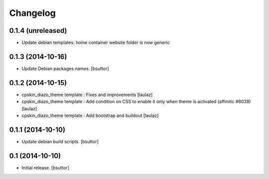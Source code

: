 Changelog
=========

0.1.4 (unreleased)
------------------

- Update debian templates: home container website folder is now generic


0.1.3 (2014-10-16)
------------------

- Update Debian packages names.
  [bsuttor]


0.1.2 (2014-10-15)
------------------

- cpskin_diazo_theme template : Fixes and improvements
  [laulaz]

- cpskin_diazo_theme template : Add condition on CSS to enable it only when
  theme is activated (affinitic #6038)
  [laulaz]

- cpskin_diazo_theme template : Add bootstrap and buildout
  [laulaz]


0.1.1 (2014-10-10)
------------------

- Update debian build scripts.
  [bsuttor]


0.1 (2014-10-10)
----------------

- Initial release.
  [bsuttor]
